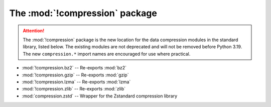 The :mod:`!compression` package
===============================

.. versionadded:: 3.14

.. attention::

   The :mod:`!compression` package is the new location for the data compression
   modules in the standard library, listed below. The existing modules are not
   deprecated and will not be removed before Python 3.19. The new ``compression.*``
   import names are encouraged for use where practical.

* :mod:`!compression.bz2` -- Re-exports :mod:`bz2`
* :mod:`!compression.gzip` -- Re-exports :mod:`gzip`
* :mod:`!compression.lzma` -- Re-exports :mod:`lzma`
* :mod:`!compression.zlib` -- Re-exports :mod:`zlib`
* :mod:`compression.zstd` -- Wrapper for the Zstandard compression library

